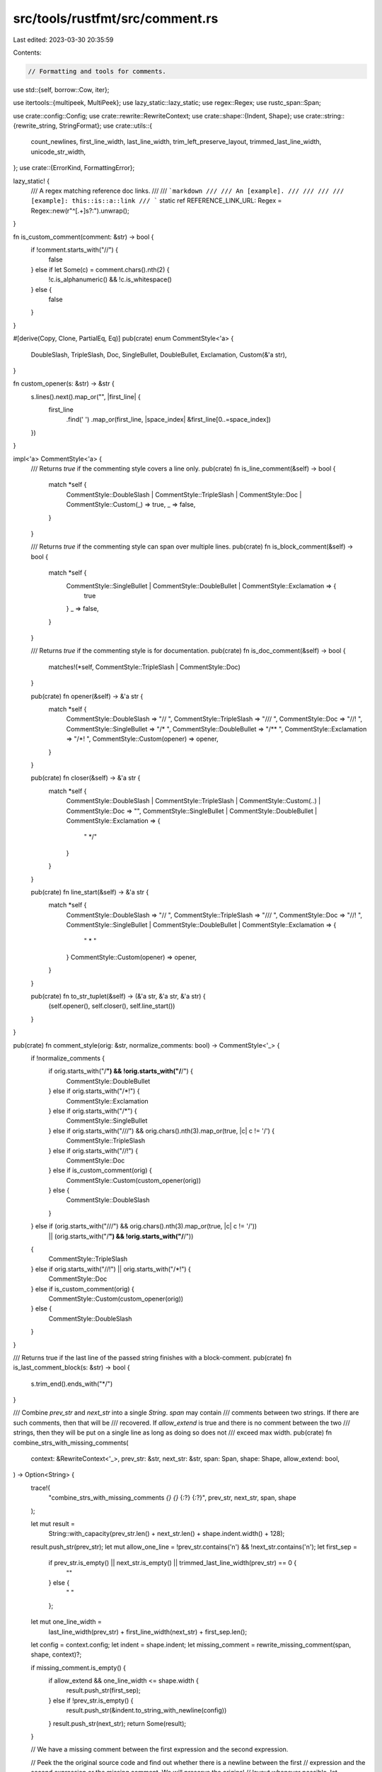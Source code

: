 src/tools/rustfmt/src/comment.rs
================================

Last edited: 2023-03-30 20:35:59

Contents:

.. code-block:: rs

    // Formatting and tools for comments.

use std::{self, borrow::Cow, iter};

use itertools::{multipeek, MultiPeek};
use lazy_static::lazy_static;
use regex::Regex;
use rustc_span::Span;

use crate::config::Config;
use crate::rewrite::RewriteContext;
use crate::shape::{Indent, Shape};
use crate::string::{rewrite_string, StringFormat};
use crate::utils::{
    count_newlines, first_line_width, last_line_width, trim_left_preserve_layout,
    trimmed_last_line_width, unicode_str_width,
};
use crate::{ErrorKind, FormattingError};

lazy_static! {
    /// A regex matching reference doc links.
    ///
    /// ```markdown
    /// /// An [example].
    /// ///
    /// /// [example]: this::is::a::link
    /// ```
    static ref REFERENCE_LINK_URL: Regex = Regex::new(r"^\[.+\]\s?:").unwrap();
}

fn is_custom_comment(comment: &str) -> bool {
    if !comment.starts_with("//") {
        false
    } else if let Some(c) = comment.chars().nth(2) {
        !c.is_alphanumeric() && !c.is_whitespace()
    } else {
        false
    }
}

#[derive(Copy, Clone, PartialEq, Eq)]
pub(crate) enum CommentStyle<'a> {
    DoubleSlash,
    TripleSlash,
    Doc,
    SingleBullet,
    DoubleBullet,
    Exclamation,
    Custom(&'a str),
}

fn custom_opener(s: &str) -> &str {
    s.lines().next().map_or("", |first_line| {
        first_line
            .find(' ')
            .map_or(first_line, |space_index| &first_line[0..=space_index])
    })
}

impl<'a> CommentStyle<'a> {
    /// Returns `true` if the commenting style covers a line only.
    pub(crate) fn is_line_comment(&self) -> bool {
        match *self {
            CommentStyle::DoubleSlash
            | CommentStyle::TripleSlash
            | CommentStyle::Doc
            | CommentStyle::Custom(_) => true,
            _ => false,
        }
    }

    /// Returns `true` if the commenting style can span over multiple lines.
    pub(crate) fn is_block_comment(&self) -> bool {
        match *self {
            CommentStyle::SingleBullet | CommentStyle::DoubleBullet | CommentStyle::Exclamation => {
                true
            }
            _ => false,
        }
    }

    /// Returns `true` if the commenting style is for documentation.
    pub(crate) fn is_doc_comment(&self) -> bool {
        matches!(*self, CommentStyle::TripleSlash | CommentStyle::Doc)
    }

    pub(crate) fn opener(&self) -> &'a str {
        match *self {
            CommentStyle::DoubleSlash => "// ",
            CommentStyle::TripleSlash => "/// ",
            CommentStyle::Doc => "//! ",
            CommentStyle::SingleBullet => "/* ",
            CommentStyle::DoubleBullet => "/** ",
            CommentStyle::Exclamation => "/*! ",
            CommentStyle::Custom(opener) => opener,
        }
    }

    pub(crate) fn closer(&self) -> &'a str {
        match *self {
            CommentStyle::DoubleSlash
            | CommentStyle::TripleSlash
            | CommentStyle::Custom(..)
            | CommentStyle::Doc => "",
            CommentStyle::SingleBullet | CommentStyle::DoubleBullet | CommentStyle::Exclamation => {
                " */"
            }
        }
    }

    pub(crate) fn line_start(&self) -> &'a str {
        match *self {
            CommentStyle::DoubleSlash => "// ",
            CommentStyle::TripleSlash => "/// ",
            CommentStyle::Doc => "//! ",
            CommentStyle::SingleBullet | CommentStyle::DoubleBullet | CommentStyle::Exclamation => {
                " * "
            }
            CommentStyle::Custom(opener) => opener,
        }
    }

    pub(crate) fn to_str_tuplet(&self) -> (&'a str, &'a str, &'a str) {
        (self.opener(), self.closer(), self.line_start())
    }
}

pub(crate) fn comment_style(orig: &str, normalize_comments: bool) -> CommentStyle<'_> {
    if !normalize_comments {
        if orig.starts_with("/**") && !orig.starts_with("/**/") {
            CommentStyle::DoubleBullet
        } else if orig.starts_with("/*!") {
            CommentStyle::Exclamation
        } else if orig.starts_with("/*") {
            CommentStyle::SingleBullet
        } else if orig.starts_with("///") && orig.chars().nth(3).map_or(true, |c| c != '/') {
            CommentStyle::TripleSlash
        } else if orig.starts_with("//!") {
            CommentStyle::Doc
        } else if is_custom_comment(orig) {
            CommentStyle::Custom(custom_opener(orig))
        } else {
            CommentStyle::DoubleSlash
        }
    } else if (orig.starts_with("///") && orig.chars().nth(3).map_or(true, |c| c != '/'))
        || (orig.starts_with("/**") && !orig.starts_with("/**/"))
    {
        CommentStyle::TripleSlash
    } else if orig.starts_with("//!") || orig.starts_with("/*!") {
        CommentStyle::Doc
    } else if is_custom_comment(orig) {
        CommentStyle::Custom(custom_opener(orig))
    } else {
        CommentStyle::DoubleSlash
    }
}

/// Returns true if the last line of the passed string finishes with a block-comment.
pub(crate) fn is_last_comment_block(s: &str) -> bool {
    s.trim_end().ends_with("*/")
}

/// Combine `prev_str` and `next_str` into a single `String`. `span` may contain
/// comments between two strings. If there are such comments, then that will be
/// recovered. If `allow_extend` is true and there is no comment between the two
/// strings, then they will be put on a single line as long as doing so does not
/// exceed max width.
pub(crate) fn combine_strs_with_missing_comments(
    context: &RewriteContext<'_>,
    prev_str: &str,
    next_str: &str,
    span: Span,
    shape: Shape,
    allow_extend: bool,
) -> Option<String> {
    trace!(
        "combine_strs_with_missing_comments `{}` `{}` {:?} {:?}",
        prev_str,
        next_str,
        span,
        shape
    );

    let mut result =
        String::with_capacity(prev_str.len() + next_str.len() + shape.indent.width() + 128);
    result.push_str(prev_str);
    let mut allow_one_line = !prev_str.contains('\n') && !next_str.contains('\n');
    let first_sep =
        if prev_str.is_empty() || next_str.is_empty() || trimmed_last_line_width(prev_str) == 0 {
            ""
        } else {
            " "
        };
    let mut one_line_width =
        last_line_width(prev_str) + first_line_width(next_str) + first_sep.len();

    let config = context.config;
    let indent = shape.indent;
    let missing_comment = rewrite_missing_comment(span, shape, context)?;

    if missing_comment.is_empty() {
        if allow_extend && one_line_width <= shape.width {
            result.push_str(first_sep);
        } else if !prev_str.is_empty() {
            result.push_str(&indent.to_string_with_newline(config))
        }
        result.push_str(next_str);
        return Some(result);
    }

    // We have a missing comment between the first expression and the second expression.

    // Peek the the original source code and find out whether there is a newline between the first
    // expression and the second expression or the missing comment. We will preserve the original
    // layout whenever possible.
    let original_snippet = context.snippet(span);
    let prefer_same_line = if let Some(pos) = original_snippet.find('/') {
        !original_snippet[..pos].contains('\n')
    } else {
        !original_snippet.contains('\n')
    };

    one_line_width -= first_sep.len();
    let first_sep = if prev_str.is_empty() || missing_comment.is_empty() {
        Cow::from("")
    } else {
        let one_line_width = last_line_width(prev_str) + first_line_width(&missing_comment) + 1;
        if prefer_same_line && one_line_width <= shape.width {
            Cow::from(" ")
        } else {
            indent.to_string_with_newline(config)
        }
    };
    result.push_str(&first_sep);
    result.push_str(&missing_comment);

    let second_sep = if missing_comment.is_empty() || next_str.is_empty() {
        Cow::from("")
    } else if missing_comment.starts_with("//") {
        indent.to_string_with_newline(config)
    } else {
        one_line_width += missing_comment.len() + first_sep.len() + 1;
        allow_one_line &= !missing_comment.starts_with("//") && !missing_comment.contains('\n');
        if prefer_same_line && allow_one_line && one_line_width <= shape.width {
            Cow::from(" ")
        } else {
            indent.to_string_with_newline(config)
        }
    };
    result.push_str(&second_sep);
    result.push_str(next_str);

    Some(result)
}

pub(crate) fn rewrite_doc_comment(orig: &str, shape: Shape, config: &Config) -> Option<String> {
    identify_comment(orig, false, shape, config, true)
}

pub(crate) fn rewrite_comment(
    orig: &str,
    block_style: bool,
    shape: Shape,
    config: &Config,
) -> Option<String> {
    identify_comment(orig, block_style, shape, config, false)
}

fn identify_comment(
    orig: &str,
    block_style: bool,
    shape: Shape,
    config: &Config,
    is_doc_comment: bool,
) -> Option<String> {
    let style = comment_style(orig, false);

    // Computes the byte length of line taking into account a newline if the line is part of a
    // paragraph.
    fn compute_len(orig: &str, line: &str) -> usize {
        if orig.len() > line.len() {
            if orig.as_bytes()[line.len()] == b'\r' {
                line.len() + 2
            } else {
                line.len() + 1
            }
        } else {
            line.len()
        }
    }

    // Get the first group of line comments having the same commenting style.
    //
    // Returns a tuple with:
    // - a boolean indicating if there is a blank line
    // - a number indicating the size of the first group of comments
    fn consume_same_line_comments(
        style: CommentStyle<'_>,
        orig: &str,
        line_start: &str,
    ) -> (bool, usize) {
        let mut first_group_ending = 0;
        let mut hbl = false;

        for line in orig.lines() {
            let trimmed_line = line.trim_start();
            if trimmed_line.is_empty() {
                hbl = true;
                break;
            } else if trimmed_line.starts_with(line_start)
                || comment_style(trimmed_line, false) == style
            {
                first_group_ending += compute_len(&orig[first_group_ending..], line);
            } else {
                break;
            }
        }
        (hbl, first_group_ending)
    }

    let (has_bare_lines, first_group_ending) = match style {
        CommentStyle::DoubleSlash | CommentStyle::TripleSlash | CommentStyle::Doc => {
            let line_start = style.line_start().trim_start();
            consume_same_line_comments(style, orig, line_start)
        }
        CommentStyle::Custom(opener) => {
            let trimmed_opener = opener.trim_end();
            consume_same_line_comments(style, orig, trimmed_opener)
        }
        // for a block comment, search for the closing symbol
        CommentStyle::DoubleBullet | CommentStyle::SingleBullet | CommentStyle::Exclamation => {
            let closer = style.closer().trim_start();
            let mut count = orig.matches(closer).count();
            let mut closing_symbol_offset = 0;
            let mut hbl = false;
            let mut first = true;
            for line in orig.lines() {
                closing_symbol_offset += compute_len(&orig[closing_symbol_offset..], line);
                let mut trimmed_line = line.trim_start();
                if !trimmed_line.starts_with('*')
                    && !trimmed_line.starts_with("//")
                    && !trimmed_line.starts_with("/*")
                {
                    hbl = true;
                }

                // Remove opener from consideration when searching for closer
                if first {
                    let opener = style.opener().trim_end();
                    trimmed_line = &trimmed_line[opener.len()..];
                    first = false;
                }
                if trimmed_line.ends_with(closer) {
                    count -= 1;
                    if count == 0 {
                        break;
                    }
                }
            }
            (hbl, closing_symbol_offset)
        }
    };

    let (first_group, rest) = orig.split_at(first_group_ending);
    let rewritten_first_group =
        if !config.normalize_comments() && has_bare_lines && style.is_block_comment() {
            trim_left_preserve_layout(first_group, shape.indent, config)?
        } else if !config.normalize_comments()
            && !config.wrap_comments()
            && !config.format_code_in_doc_comments()
        {
            light_rewrite_comment(first_group, shape.indent, config, is_doc_comment)
        } else {
            rewrite_comment_inner(
                first_group,
                block_style,
                style,
                shape,
                config,
                is_doc_comment || style.is_doc_comment(),
            )?
        };
    if rest.is_empty() {
        Some(rewritten_first_group)
    } else {
        identify_comment(
            rest.trim_start(),
            block_style,
            shape,
            config,
            is_doc_comment,
        )
        .map(|rest_str| {
            format!(
                "{}\n{}{}{}",
                rewritten_first_group,
                // insert back the blank line
                if has_bare_lines && style.is_line_comment() {
                    "\n"
                } else {
                    ""
                },
                shape.indent.to_string(config),
                rest_str
            )
        })
    }
}

/// Enum indicating if the code block contains rust based on attributes
enum CodeBlockAttribute {
    Rust,
    NotRust,
}

impl CodeBlockAttribute {
    /// Parse comma separated attributes list. Return rust only if all
    /// attributes are valid rust attributes
    /// See <https://doc.rust-lang.org/rustdoc/print.html#attributes>
    fn new(attributes: &str) -> CodeBlockAttribute {
        for attribute in attributes.split(',') {
            match attribute.trim() {
                "" | "rust" | "should_panic" | "no_run" | "edition2015" | "edition2018"
                | "edition2021" => (),
                "ignore" | "compile_fail" | "text" => return CodeBlockAttribute::NotRust,
                _ => return CodeBlockAttribute::NotRust,
            }
        }
        CodeBlockAttribute::Rust
    }
}

/// Block that is formatted as an item.
///
/// An item starts with either a star `*` a dash `-` or a greater-than `>`.
/// Different level of indentation are handled by shrinking the shape accordingly.
struct ItemizedBlock {
    /// the lines that are identified as part of an itemized block
    lines: Vec<String>,
    /// the number of characters (typically whitespaces) up to the item sigil
    indent: usize,
    /// the string that marks the start of an item
    opener: String,
    /// sequence of characters (typically whitespaces) to prefix new lines that are part of the item
    line_start: String,
}

impl ItemizedBlock {
    /// Returns `true` if the line is formatted as an item
    fn is_itemized_line(line: &str) -> bool {
        let trimmed = line.trim_start();
        trimmed.starts_with("* ") || trimmed.starts_with("- ") || trimmed.starts_with("> ")
    }

    /// Creates a new ItemizedBlock described with the given line.
    /// The `is_itemized_line` needs to be called first.
    fn new(line: &str) -> ItemizedBlock {
        let space_to_sigil = line.chars().take_while(|c| c.is_whitespace()).count();
        // +2 = '* ', which will add the appropriate amount of whitespace to keep itemized
        // content formatted correctly.
        let mut indent = space_to_sigil + 2;
        let mut line_start = " ".repeat(indent);

        // Markdown blockquote start with a "> "
        if line.trim_start().starts_with(">") {
            // remove the original +2 indent because there might be multiple nested block quotes
            // and it's easier to reason about the final indent by just taking the length
            // of th new line_start. We update the indent because it effects the max width
            // of each formatted line.
            line_start = itemized_block_quote_start(line, line_start, 2);
            indent = line_start.len();
        }
        ItemizedBlock {
            lines: vec![line[indent..].to_string()],
            indent,
            opener: line[..indent].to_string(),
            line_start,
        }
    }

    /// Returns a `StringFormat` used for formatting the content of an item.
    fn create_string_format<'a>(&'a self, fmt: &'a StringFormat<'_>) -> StringFormat<'a> {
        StringFormat {
            opener: "",
            closer: "",
            line_start: "",
            line_end: "",
            shape: Shape::legacy(fmt.shape.width.saturating_sub(self.indent), Indent::empty()),
            trim_end: true,
            config: fmt.config,
        }
    }

    /// Returns `true` if the line is part of the current itemized block.
    /// If it is, then it is added to the internal lines list.
    fn add_line(&mut self, line: &str) -> bool {
        if !ItemizedBlock::is_itemized_line(line)
            && self.indent <= line.chars().take_while(|c| c.is_whitespace()).count()
        {
            self.lines.push(line.to_string());
            return true;
        }
        false
    }

    /// Returns the block as a string, with each line trimmed at the start.
    fn trimmed_block_as_string(&self) -> String {
        self.lines
            .iter()
            .map(|line| format!("{} ", line.trim_start()))
            .collect::<String>()
    }

    /// Returns the block as a string under its original form.
    fn original_block_as_string(&self) -> String {
        self.lines.join("\n")
    }
}

/// Determine the line_start when formatting markdown block quotes.
/// The original line_start likely contains indentation (whitespaces), which we'd like to
/// replace with '> ' characters.
fn itemized_block_quote_start(line: &str, mut line_start: String, remove_indent: usize) -> String {
    let quote_level = line
        .chars()
        .take_while(|c| !c.is_alphanumeric())
        .fold(0, |acc, c| if c == '>' { acc + 1 } else { acc });

    for _ in 0..remove_indent {
        line_start.pop();
    }

    for _ in 0..quote_level {
        line_start.push_str("> ")
    }
    line_start
}

struct CommentRewrite<'a> {
    result: String,
    code_block_buffer: String,
    is_prev_line_multi_line: bool,
    code_block_attr: Option<CodeBlockAttribute>,
    item_block: Option<ItemizedBlock>,
    comment_line_separator: String,
    indent_str: String,
    max_width: usize,
    fmt_indent: Indent,
    fmt: StringFormat<'a>,

    opener: String,
    closer: String,
    line_start: String,
    style: CommentStyle<'a>,
}

impl<'a> CommentRewrite<'a> {
    fn new(
        orig: &'a str,
        block_style: bool,
        shape: Shape,
        config: &'a Config,
    ) -> CommentRewrite<'a> {
        let ((opener, closer, line_start), style) = if block_style {
            (
                CommentStyle::SingleBullet.to_str_tuplet(),
                CommentStyle::SingleBullet,
            )
        } else {
            let style = comment_style(orig, config.normalize_comments());
            (style.to_str_tuplet(), style)
        };

        let max_width = shape
            .width
            .checked_sub(closer.len() + opener.len())
            .unwrap_or(1);
        let indent_str = shape.indent.to_string_with_newline(config).to_string();

        let mut cr = CommentRewrite {
            result: String::with_capacity(orig.len() * 2),
            code_block_buffer: String::with_capacity(128),
            is_prev_line_multi_line: false,
            code_block_attr: None,
            item_block: None,
            comment_line_separator: format!("{}{}", indent_str, line_start),
            max_width,
            indent_str,
            fmt_indent: shape.indent,

            fmt: StringFormat {
                opener: "",
                closer: "",
                line_start,
                line_end: "",
                shape: Shape::legacy(max_width, shape.indent),
                trim_end: true,
                config,
            },

            opener: opener.to_owned(),
            closer: closer.to_owned(),
            line_start: line_start.to_owned(),
            style,
        };
        cr.result.push_str(opener);
        cr
    }

    fn join_block(s: &str, sep: &str) -> String {
        let mut result = String::with_capacity(s.len() + 128);
        let mut iter = s.lines().peekable();
        while let Some(line) = iter.next() {
            result.push_str(line);
            result.push_str(match iter.peek() {
                Some(next_line) if next_line.is_empty() => sep.trim_end(),
                Some(..) => sep,
                None => "",
            });
        }
        result
    }

    /// Check if any characters were written to the result buffer after the start of the comment.
    /// when calling [`CommentRewrite::new()`] the result buffer is initiazlied with the opening
    /// characters for the comment.
    fn buffer_contains_comment(&self) -> bool {
        // if self.result.len() < self.opener.len() then an empty comment is in the buffer
        // if self.result.len() > self.opener.len() then a non empty comment is in the buffer
        self.result.len() != self.opener.len()
    }

    fn finish(mut self) -> String {
        if !self.code_block_buffer.is_empty() {
            // There is a code block that is not properly enclosed by backticks.
            // We will leave them untouched.
            self.result.push_str(&self.comment_line_separator);
            self.result.push_str(&Self::join_block(
                &trim_custom_comment_prefix(&self.code_block_buffer),
                &self.comment_line_separator,
            ));
        }

        if let Some(ref ib) = self.item_block {
            // the last few lines are part of an itemized block
            self.fmt.shape = Shape::legacy(self.max_width, self.fmt_indent);
            let item_fmt = ib.create_string_format(&self.fmt);

            // only push a comment_line_separator for ItemizedBlocks if the comment is not empty
            if self.buffer_contains_comment() {
                self.result.push_str(&self.comment_line_separator);
            }

            self.result.push_str(&ib.opener);
            match rewrite_string(
                &ib.trimmed_block_as_string(),
                &item_fmt,
                self.max_width.saturating_sub(ib.indent),
            ) {
                Some(s) => self.result.push_str(&Self::join_block(
                    &s,
                    &format!("{}{}", self.comment_line_separator, ib.line_start),
                )),
                None => self.result.push_str(&Self::join_block(
                    &ib.original_block_as_string(),
                    &self.comment_line_separator,
                )),
            };
        }

        self.result.push_str(&self.closer);
        if self.result.ends_with(&self.opener) && self.opener.ends_with(' ') {
            // Trailing space.
            self.result.pop();
        }

        self.result
    }

    fn handle_line(
        &mut self,
        orig: &'a str,
        i: usize,
        line: &'a str,
        has_leading_whitespace: bool,
        is_doc_comment: bool,
    ) -> bool {
        let num_newlines = count_newlines(orig);
        let is_last = i == num_newlines;
        let needs_new_comment_line = if self.style.is_block_comment() {
            num_newlines > 0 || self.buffer_contains_comment()
        } else {
            self.buffer_contains_comment()
        };

        if let Some(ref mut ib) = self.item_block {
            if ib.add_line(line) {
                return false;
            }
            self.is_prev_line_multi_line = false;
            self.fmt.shape = Shape::legacy(self.max_width, self.fmt_indent);
            let item_fmt = ib.create_string_format(&self.fmt);

            // only push a comment_line_separator if we need to start a new comment line
            if needs_new_comment_line {
                self.result.push_str(&self.comment_line_separator);
            }

            self.result.push_str(&ib.opener);
            match rewrite_string(
                &ib.trimmed_block_as_string(),
                &item_fmt,
                self.max_width.saturating_sub(ib.indent),
            ) {
                Some(s) => self.result.push_str(&Self::join_block(
                    &s,
                    &format!("{}{}", self.comment_line_separator, ib.line_start),
                )),
                None => self.result.push_str(&Self::join_block(
                    &ib.original_block_as_string(),
                    &self.comment_line_separator,
                )),
            };
        } else if self.code_block_attr.is_some() {
            if line.starts_with("```") {
                let code_block = match self.code_block_attr.as_ref().unwrap() {
                    CodeBlockAttribute::Rust
                        if self.fmt.config.format_code_in_doc_comments()
                            && !self.code_block_buffer.is_empty() =>
                    {
                        let mut config = self.fmt.config.clone();
                        config.set().wrap_comments(false);
                        let comment_max_width = config
                            .doc_comment_code_block_width()
                            .min(config.max_width());
                        config.set().max_width(comment_max_width);
                        if let Some(s) =
                            crate::format_code_block(&self.code_block_buffer, &config, false)
                        {
                            trim_custom_comment_prefix(&s.snippet)
                        } else {
                            trim_custom_comment_prefix(&self.code_block_buffer)
                        }
                    }
                    _ => trim_custom_comment_prefix(&self.code_block_buffer),
                };
                if !code_block.is_empty() {
                    self.result.push_str(&self.comment_line_separator);
                    self.result
                        .push_str(&Self::join_block(&code_block, &self.comment_line_separator));
                }
                self.code_block_buffer.clear();
                self.result.push_str(&self.comment_line_separator);
                self.result.push_str(line);
                self.code_block_attr = None;
            } else {
                self.code_block_buffer
                    .push_str(&hide_sharp_behind_comment(line));
                self.code_block_buffer.push('\n');
            }
            return false;
        }

        self.code_block_attr = None;
        self.item_block = None;
        if let Some(stripped) = line.strip_prefix("```") {
            self.code_block_attr = Some(CodeBlockAttribute::new(stripped))
        } else if self.fmt.config.wrap_comments() && ItemizedBlock::is_itemized_line(line) {
            let ib = ItemizedBlock::new(line);
            self.item_block = Some(ib);
            return false;
        }

        if self.result == self.opener {
            let force_leading_whitespace = &self.opener == "/* " && count_newlines(orig) == 0;
            if !has_leading_whitespace && !force_leading_whitespace && self.result.ends_with(' ') {
                self.result.pop();
            }
            if line.is_empty() {
                return false;
            }
        } else if self.is_prev_line_multi_line && !line.is_empty() {
            self.result.push(' ')
        } else if is_last && line.is_empty() {
            // trailing blank lines are unwanted
            if !self.closer.is_empty() {
                self.result.push_str(&self.indent_str);
            }
            return true;
        } else {
            self.result.push_str(&self.comment_line_separator);
            if !has_leading_whitespace && self.result.ends_with(' ') {
                self.result.pop();
            }
        }

        let is_markdown_header_doc_comment = is_doc_comment && line.starts_with("#");

        // We only want to wrap the comment if:
        // 1) wrap_comments = true is configured
        // 2) The comment is not the start of a markdown header doc comment
        // 3) The comment width exceeds the shape's width
        // 4) No URLS were found in the comment
        let should_wrap_comment = self.fmt.config.wrap_comments()
            && !is_markdown_header_doc_comment
            && unicode_str_width(line) > self.fmt.shape.width
            && !has_url(line);

        if should_wrap_comment {
            match rewrite_string(line, &self.fmt, self.max_width) {
                Some(ref s) => {
                    self.is_prev_line_multi_line = s.contains('\n');
                    self.result.push_str(s);
                }
                None if self.is_prev_line_multi_line => {
                    // We failed to put the current `line` next to the previous `line`.
                    // Remove the trailing space, then start rewrite on the next line.
                    self.result.pop();
                    self.result.push_str(&self.comment_line_separator);
                    self.fmt.shape = Shape::legacy(self.max_width, self.fmt_indent);
                    match rewrite_string(line, &self.fmt, self.max_width) {
                        Some(ref s) => {
                            self.is_prev_line_multi_line = s.contains('\n');
                            self.result.push_str(s);
                        }
                        None => {
                            self.is_prev_line_multi_line = false;
                            self.result.push_str(line);
                        }
                    }
                }
                None => {
                    self.is_prev_line_multi_line = false;
                    self.result.push_str(line);
                }
            }

            self.fmt.shape = if self.is_prev_line_multi_line {
                // 1 = " "
                let offset = 1 + last_line_width(&self.result) - self.line_start.len();
                Shape {
                    width: self.max_width.saturating_sub(offset),
                    indent: self.fmt_indent,
                    offset: self.fmt.shape.offset + offset,
                }
            } else {
                Shape::legacy(self.max_width, self.fmt_indent)
            };
        } else {
            if line.is_empty() && self.result.ends_with(' ') && !is_last {
                // Remove space if this is an empty comment or a doc comment.
                self.result.pop();
            }
            self.result.push_str(line);
            self.fmt.shape = Shape::legacy(self.max_width, self.fmt_indent);
            self.is_prev_line_multi_line = false;
        }

        false
    }
}

fn rewrite_comment_inner(
    orig: &str,
    block_style: bool,
    style: CommentStyle<'_>,
    shape: Shape,
    config: &Config,
    is_doc_comment: bool,
) -> Option<String> {
    let mut rewriter = CommentRewrite::new(orig, block_style, shape, config);

    let line_breaks = count_newlines(orig.trim_end());
    let lines = orig
        .lines()
        .enumerate()
        .map(|(i, mut line)| {
            line = trim_end_unless_two_whitespaces(line.trim_start(), is_doc_comment);
            // Drop old closer.
            if i == line_breaks && line.ends_with("*/") && !line.starts_with("//") {
                line = line[..(line.len() - 2)].trim_end();
            }

            line
        })
        .map(|s| left_trim_comment_line(s, &style))
        .map(|(line, has_leading_whitespace)| {
            if orig.starts_with("/*") && line_breaks == 0 {
                (
                    line.trim_start(),
                    has_leading_whitespace || config.normalize_comments(),
                )
            } else {
                (line, has_leading_whitespace || config.normalize_comments())
            }
        });

    for (i, (line, has_leading_whitespace)) in lines.enumerate() {
        if rewriter.handle_line(orig, i, line, has_leading_whitespace, is_doc_comment) {
            break;
        }
    }

    Some(rewriter.finish())
}

const RUSTFMT_CUSTOM_COMMENT_PREFIX: &str = "//#### ";

fn hide_sharp_behind_comment(s: &str) -> Cow<'_, str> {
    let s_trimmed = s.trim();
    if s_trimmed.starts_with("# ") || s_trimmed == "#" {
        Cow::from(format!("{}{}", RUSTFMT_CUSTOM_COMMENT_PREFIX, s))
    } else {
        Cow::from(s)
    }
}

fn trim_custom_comment_prefix(s: &str) -> String {
    s.lines()
        .map(|line| {
            let left_trimmed = line.trim_start();
            if left_trimmed.starts_with(RUSTFMT_CUSTOM_COMMENT_PREFIX) {
                left_trimmed.trim_start_matches(RUSTFMT_CUSTOM_COMMENT_PREFIX)
            } else {
                line
            }
        })
        .collect::<Vec<_>>()
        .join("\n")
}

/// Returns `true` if the given string MAY include URLs or alike.
fn has_url(s: &str) -> bool {
    // This function may return false positive, but should get its job done in most cases.
    s.contains("https://")
        || s.contains("http://")
        || s.contains("ftp://")
        || s.contains("file://")
        || REFERENCE_LINK_URL.is_match(s)
}

/// Given the span, rewrite the missing comment inside it if available.
/// Note that the given span must only include comments (or leading/trailing whitespaces).
pub(crate) fn rewrite_missing_comment(
    span: Span,
    shape: Shape,
    context: &RewriteContext<'_>,
) -> Option<String> {
    let missing_snippet = context.snippet(span);
    let trimmed_snippet = missing_snippet.trim();
    // check the span starts with a comment
    let pos = trimmed_snippet.find('/');
    if !trimmed_snippet.is_empty() && pos.is_some() {
        rewrite_comment(trimmed_snippet, false, shape, context.config)
    } else {
        Some(String::new())
    }
}

/// Recover the missing comments in the specified span, if available.
/// The layout of the comments will be preserved as long as it does not break the code
/// and its total width does not exceed the max width.
pub(crate) fn recover_missing_comment_in_span(
    span: Span,
    shape: Shape,
    context: &RewriteContext<'_>,
    used_width: usize,
) -> Option<String> {
    let missing_comment = rewrite_missing_comment(span, shape, context)?;
    if missing_comment.is_empty() {
        Some(String::new())
    } else {
        let missing_snippet = context.snippet(span);
        let pos = missing_snippet.find('/')?;
        // 1 = ` `
        let total_width = missing_comment.len() + used_width + 1;
        let force_new_line_before_comment =
            missing_snippet[..pos].contains('\n') || total_width > context.config.max_width();
        let sep = if force_new_line_before_comment {
            shape.indent.to_string_with_newline(context.config)
        } else {
            Cow::from(" ")
        };
        Some(format!("{}{}", sep, missing_comment))
    }
}

/// Trim trailing whitespaces unless they consist of two or more whitespaces.
fn trim_end_unless_two_whitespaces(s: &str, is_doc_comment: bool) -> &str {
    if is_doc_comment && s.ends_with("  ") {
        s
    } else {
        s.trim_end()
    }
}

/// Trims whitespace and aligns to indent, but otherwise does not change comments.
fn light_rewrite_comment(
    orig: &str,
    offset: Indent,
    config: &Config,
    is_doc_comment: bool,
) -> String {
    let lines: Vec<&str> = orig
        .lines()
        .map(|l| {
            // This is basically just l.trim(), but in the case that a line starts
            // with `*` we want to leave one space before it, so it aligns with the
            // `*` in `/*`.
            let first_non_whitespace = l.find(|c| !char::is_whitespace(c));
            let left_trimmed = if let Some(fnw) = first_non_whitespace {
                if l.as_bytes()[fnw] == b'*' && fnw > 0 {
                    &l[fnw - 1..]
                } else {
                    &l[fnw..]
                }
            } else {
                ""
            };
            // Preserve markdown's double-space line break syntax in doc comment.
            trim_end_unless_two_whitespaces(left_trimmed, is_doc_comment)
        })
        .collect();
    lines.join(&format!("\n{}", offset.to_string(config)))
}

/// Trims comment characters and possibly a single space from the left of a string.
/// Does not trim all whitespace. If a single space is trimmed from the left of the string,
/// this function returns true.
fn left_trim_comment_line<'a>(line: &'a str, style: &CommentStyle<'_>) -> (&'a str, bool) {
    if line.starts_with("//! ")
        || line.starts_with("/// ")
        || line.starts_with("/*! ")
        || line.starts_with("/** ")
    {
        (&line[4..], true)
    } else if let CommentStyle::Custom(opener) = *style {
        if let Some(stripped) = line.strip_prefix(opener) {
            (stripped, true)
        } else {
            (&line[opener.trim_end().len()..], false)
        }
    } else if line.starts_with("/* ")
        || line.starts_with("// ")
        || line.starts_with("//!")
        || line.starts_with("///")
        || line.starts_with("** ")
        || line.starts_with("/*!")
        || (line.starts_with("/**") && !line.starts_with("/**/"))
    {
        (&line[3..], line.chars().nth(2).unwrap() == ' ')
    } else if line.starts_with("/*")
        || line.starts_with("* ")
        || line.starts_with("//")
        || line.starts_with("**")
    {
        (&line[2..], line.chars().nth(1).unwrap() == ' ')
    } else if let Some(stripped) = line.strip_prefix('*') {
        (stripped, false)
    } else {
        (line, line.starts_with(' '))
    }
}

pub(crate) trait FindUncommented {
    fn find_uncommented(&self, pat: &str) -> Option<usize>;
    fn find_last_uncommented(&self, pat: &str) -> Option<usize>;
}

impl FindUncommented for str {
    fn find_uncommented(&self, pat: &str) -> Option<usize> {
        let mut needle_iter = pat.chars();
        for (kind, (i, b)) in CharClasses::new(self.char_indices()) {
            match needle_iter.next() {
                None => {
                    return Some(i - pat.len());
                }
                Some(c) => match kind {
                    FullCodeCharKind::Normal | FullCodeCharKind::InString if b == c => {}
                    _ => {
                        needle_iter = pat.chars();
                    }
                },
            }
        }

        // Handle case where the pattern is a suffix of the search string
        match needle_iter.next() {
            Some(_) => None,
            None => Some(self.len() - pat.len()),
        }
    }

    fn find_last_uncommented(&self, pat: &str) -> Option<usize> {
        if let Some(left) = self.find_uncommented(pat) {
            let mut result = left;
            // add 1 to use find_last_uncommented for &str after pat
            while let Some(next) = self[(result + 1)..].find_last_uncommented(pat) {
                result += next + 1;
            }
            Some(result)
        } else {
            None
        }
    }
}

// Returns the first byte position after the first comment. The given string
// is expected to be prefixed by a comment, including delimiters.
// Good: `/* /* inner */ outer */ code();`
// Bad:  `code(); // hello\n world!`
pub(crate) fn find_comment_end(s: &str) -> Option<usize> {
    let mut iter = CharClasses::new(s.char_indices());
    for (kind, (i, _c)) in &mut iter {
        if kind == FullCodeCharKind::Normal || kind == FullCodeCharKind::InString {
            return Some(i);
        }
    }

    // Handle case where the comment ends at the end of `s`.
    if iter.status == CharClassesStatus::Normal {
        Some(s.len())
    } else {
        None
    }
}

/// Returns `true` if text contains any comment.
pub(crate) fn contains_comment(text: &str) -> bool {
    CharClasses::new(text.chars()).any(|(kind, _)| kind.is_comment())
}

pub(crate) struct CharClasses<T>
where
    T: Iterator,
    T::Item: RichChar,
{
    base: MultiPeek<T>,
    status: CharClassesStatus,
}

pub(crate) trait RichChar {
    fn get_char(&self) -> char;
}

impl RichChar for char {
    fn get_char(&self) -> char {
        *self
    }
}

impl RichChar for (usize, char) {
    fn get_char(&self) -> char {
        self.1
    }
}

#[derive(PartialEq, Eq, Debug, Clone, Copy)]
enum CharClassesStatus {
    Normal,
    /// Character is within a string
    LitString,
    LitStringEscape,
    /// Character is within a raw string
    LitRawString(u32),
    RawStringPrefix(u32),
    RawStringSuffix(u32),
    LitChar,
    LitCharEscape,
    /// Character inside a block comment, with the integer indicating the nesting deepness of the
    /// comment
    BlockComment(u32),
    /// Character inside a block-commented string, with the integer indicating the nesting deepness
    /// of the comment
    StringInBlockComment(u32),
    /// Status when the '/' has been consumed, but not yet the '*', deepness is
    /// the new deepness (after the comment opening).
    BlockCommentOpening(u32),
    /// Status when the '*' has been consumed, but not yet the '/', deepness is
    /// the new deepness (after the comment closing).
    BlockCommentClosing(u32),
    /// Character is within a line comment
    LineComment,
}

/// Distinguish between functional part of code and comments
#[derive(PartialEq, Eq, Debug, Clone, Copy)]
pub(crate) enum CodeCharKind {
    Normal,
    Comment,
}

/// Distinguish between functional part of code and comments,
/// describing opening and closing of comments for ease when chunking
/// code from tagged characters
#[derive(PartialEq, Eq, Debug, Clone, Copy)]
pub(crate) enum FullCodeCharKind {
    Normal,
    /// The first character of a comment, there is only one for a comment (always '/')
    StartComment,
    /// Any character inside a comment including the second character of comment
    /// marks ("//", "/*")
    InComment,
    /// Last character of a comment, '\n' for a line comment, '/' for a block comment.
    EndComment,
    /// Start of a mutlitine string inside a comment
    StartStringCommented,
    /// End of a mutlitine string inside a comment
    EndStringCommented,
    /// Inside a commented string
    InStringCommented,
    /// Start of a mutlitine string
    StartString,
    /// End of a mutlitine string
    EndString,
    /// Inside a string.
    InString,
}

impl FullCodeCharKind {
    pub(crate) fn is_comment(self) -> bool {
        match self {
            FullCodeCharKind::StartComment
            | FullCodeCharKind::InComment
            | FullCodeCharKind::EndComment
            | FullCodeCharKind::StartStringCommented
            | FullCodeCharKind::InStringCommented
            | FullCodeCharKind::EndStringCommented => true,
            _ => false,
        }
    }

    /// Returns true if the character is inside a comment
    pub(crate) fn inside_comment(self) -> bool {
        match self {
            FullCodeCharKind::InComment
            | FullCodeCharKind::StartStringCommented
            | FullCodeCharKind::InStringCommented
            | FullCodeCharKind::EndStringCommented => true,
            _ => false,
        }
    }

    pub(crate) fn is_string(self) -> bool {
        self == FullCodeCharKind::InString || self == FullCodeCharKind::StartString
    }

    /// Returns true if the character is within a commented string
    pub(crate) fn is_commented_string(self) -> bool {
        self == FullCodeCharKind::InStringCommented
            || self == FullCodeCharKind::StartStringCommented
    }

    fn to_codecharkind(self) -> CodeCharKind {
        if self.is_comment() {
            CodeCharKind::Comment
        } else {
            CodeCharKind::Normal
        }
    }
}

impl<T> CharClasses<T>
where
    T: Iterator,
    T::Item: RichChar,
{
    pub(crate) fn new(base: T) -> CharClasses<T> {
        CharClasses {
            base: multipeek(base),
            status: CharClassesStatus::Normal,
        }
    }
}

fn is_raw_string_suffix<T>(iter: &mut MultiPeek<T>, count: u32) -> bool
where
    T: Iterator,
    T::Item: RichChar,
{
    for _ in 0..count {
        match iter.peek() {
            Some(c) if c.get_char() == '#' => continue,
            _ => return false,
        }
    }
    true
}

impl<T> Iterator for CharClasses<T>
where
    T: Iterator,
    T::Item: RichChar,
{
    type Item = (FullCodeCharKind, T::Item);

    fn next(&mut self) -> Option<(FullCodeCharKind, T::Item)> {
        let item = self.base.next()?;
        let chr = item.get_char();
        let mut char_kind = FullCodeCharKind::Normal;
        self.status = match self.status {
            CharClassesStatus::LitRawString(sharps) => {
                char_kind = FullCodeCharKind::InString;
                match chr {
                    '"' => {
                        if sharps == 0 {
                            char_kind = FullCodeCharKind::Normal;
                            CharClassesStatus::Normal
                        } else if is_raw_string_suffix(&mut self.base, sharps) {
                            CharClassesStatus::RawStringSuffix(sharps)
                        } else {
                            CharClassesStatus::LitRawString(sharps)
                        }
                    }
                    _ => CharClassesStatus::LitRawString(sharps),
                }
            }
            CharClassesStatus::RawStringPrefix(sharps) => {
                char_kind = FullCodeCharKind::InString;
                match chr {
                    '#' => CharClassesStatus::RawStringPrefix(sharps + 1),
                    '"' => CharClassesStatus::LitRawString(sharps),
                    _ => CharClassesStatus::Normal, // Unreachable.
                }
            }
            CharClassesStatus::RawStringSuffix(sharps) => {
                match chr {
                    '#' => {
                        if sharps == 1 {
                            CharClassesStatus::Normal
                        } else {
                            char_kind = FullCodeCharKind::InString;
                            CharClassesStatus::RawStringSuffix(sharps - 1)
                        }
                    }
                    _ => CharClassesStatus::Normal, // Unreachable
                }
            }
            CharClassesStatus::LitString => {
                char_kind = FullCodeCharKind::InString;
                match chr {
                    '"' => CharClassesStatus::Normal,
                    '\\' => CharClassesStatus::LitStringEscape,
                    _ => CharClassesStatus::LitString,
                }
            }
            CharClassesStatus::LitStringEscape => {
                char_kind = FullCodeCharKind::InString;
                CharClassesStatus::LitString
            }
            CharClassesStatus::LitChar => match chr {
                '\\' => CharClassesStatus::LitCharEscape,
                '\'' => CharClassesStatus::Normal,
                _ => CharClassesStatus::LitChar,
            },
            CharClassesStatus::LitCharEscape => CharClassesStatus::LitChar,
            CharClassesStatus::Normal => match chr {
                'r' => match self.base.peek().map(RichChar::get_char) {
                    Some('#') | Some('"') => {
                        char_kind = FullCodeCharKind::InString;
                        CharClassesStatus::RawStringPrefix(0)
                    }
                    _ => CharClassesStatus::Normal,
                },
                '"' => {
                    char_kind = FullCodeCharKind::InString;
                    CharClassesStatus::LitString
                }
                '\'' => {
                    // HACK: Work around mut borrow.
                    match self.base.peek() {
                        Some(next) if next.get_char() == '\\' => {
                            self.status = CharClassesStatus::LitChar;
                            return Some((char_kind, item));
                        }
                        _ => (),
                    }

                    match self.base.peek() {
                        Some(next) if next.get_char() == '\'' => CharClassesStatus::LitChar,
                        _ => CharClassesStatus::Normal,
                    }
                }
                '/' => match self.base.peek() {
                    Some(next) if next.get_char() == '*' => {
                        self.status = CharClassesStatus::BlockCommentOpening(1);
                        return Some((FullCodeCharKind::StartComment, item));
                    }
                    Some(next) if next.get_char() == '/' => {
                        self.status = CharClassesStatus::LineComment;
                        return Some((FullCodeCharKind::StartComment, item));
                    }
                    _ => CharClassesStatus::Normal,
                },
                _ => CharClassesStatus::Normal,
            },
            CharClassesStatus::StringInBlockComment(deepness) => {
                char_kind = FullCodeCharKind::InStringCommented;
                if chr == '"' {
                    CharClassesStatus::BlockComment(deepness)
                } else if chr == '*' && self.base.peek().map(RichChar::get_char) == Some('/') {
                    char_kind = FullCodeCharKind::InComment;
                    CharClassesStatus::BlockCommentClosing(deepness - 1)
                } else {
                    CharClassesStatus::StringInBlockComment(deepness)
                }
            }
            CharClassesStatus::BlockComment(deepness) => {
                assert_ne!(deepness, 0);
                char_kind = FullCodeCharKind::InComment;
                match self.base.peek() {
                    Some(next) if next.get_char() == '/' && chr == '*' => {
                        CharClassesStatus::BlockCommentClosing(deepness - 1)
                    }
                    Some(next) if next.get_char() == '*' && chr == '/' => {
                        CharClassesStatus::BlockCommentOpening(deepness + 1)
                    }
                    _ if chr == '"' => CharClassesStatus::StringInBlockComment(deepness),
                    _ => self.status,
                }
            }
            CharClassesStatus::BlockCommentOpening(deepness) => {
                assert_eq!(chr, '*');
                self.status = CharClassesStatus::BlockComment(deepness);
                return Some((FullCodeCharKind::InComment, item));
            }
            CharClassesStatus::BlockCommentClosing(deepness) => {
                assert_eq!(chr, '/');
                if deepness == 0 {
                    self.status = CharClassesStatus::Normal;
                    return Some((FullCodeCharKind::EndComment, item));
                } else {
                    self.status = CharClassesStatus::BlockComment(deepness);
                    return Some((FullCodeCharKind::InComment, item));
                }
            }
            CharClassesStatus::LineComment => match chr {
                '\n' => {
                    self.status = CharClassesStatus::Normal;
                    return Some((FullCodeCharKind::EndComment, item));
                }
                _ => {
                    self.status = CharClassesStatus::LineComment;
                    return Some((FullCodeCharKind::InComment, item));
                }
            },
        };
        Some((char_kind, item))
    }
}

/// An iterator over the lines of a string, paired with the char kind at the
/// end of the line.
pub(crate) struct LineClasses<'a> {
    base: iter::Peekable<CharClasses<std::str::Chars<'a>>>,
    kind: FullCodeCharKind,
}

impl<'a> LineClasses<'a> {
    pub(crate) fn new(s: &'a str) -> Self {
        LineClasses {
            base: CharClasses::new(s.chars()).peekable(),
            kind: FullCodeCharKind::Normal,
        }
    }
}

impl<'a> Iterator for LineClasses<'a> {
    type Item = (FullCodeCharKind, String);

    fn next(&mut self) -> Option<Self::Item> {
        self.base.peek()?;

        let mut line = String::new();

        let start_kind = match self.base.peek() {
            Some((kind, _)) => *kind,
            None => unreachable!(),
        };

        for (kind, c) in self.base.by_ref() {
            // needed to set the kind of the ending character on the last line
            self.kind = kind;
            if c == '\n' {
                self.kind = match (start_kind, kind) {
                    (FullCodeCharKind::Normal, FullCodeCharKind::InString) => {
                        FullCodeCharKind::StartString
                    }
                    (FullCodeCharKind::InString, FullCodeCharKind::Normal) => {
                        FullCodeCharKind::EndString
                    }
                    (FullCodeCharKind::InComment, FullCodeCharKind::InStringCommented) => {
                        FullCodeCharKind::StartStringCommented
                    }
                    (FullCodeCharKind::InStringCommented, FullCodeCharKind::InComment) => {
                        FullCodeCharKind::EndStringCommented
                    }
                    _ => kind,
                };
                break;
            }
            line.push(c);
        }

        // Workaround for CRLF newline.
        if line.ends_with('\r') {
            line.pop();
        }

        Some((self.kind, line))
    }
}

/// Iterator over functional and commented parts of a string. Any part of a string is either
/// functional code, either *one* block comment, either *one* line comment. Whitespace between
/// comments is functional code. Line comments contain their ending newlines.
struct UngroupedCommentCodeSlices<'a> {
    slice: &'a str,
    iter: iter::Peekable<CharClasses<std::str::CharIndices<'a>>>,
}

impl<'a> UngroupedCommentCodeSlices<'a> {
    fn new(code: &'a str) -> UngroupedCommentCodeSlices<'a> {
        UngroupedCommentCodeSlices {
            slice: code,
            iter: CharClasses::new(code.char_indices()).peekable(),
        }
    }
}

impl<'a> Iterator for UngroupedCommentCodeSlices<'a> {
    type Item = (CodeCharKind, usize, &'a str);

    fn next(&mut self) -> Option<Self::Item> {
        let (kind, (start_idx, _)) = self.iter.next()?;
        match kind {
            FullCodeCharKind::Normal | FullCodeCharKind::InString => {
                // Consume all the Normal code
                while let Some(&(char_kind, _)) = self.iter.peek() {
                    if char_kind.is_comment() {
                        break;
                    }
                    let _ = self.iter.next();
                }
            }
            FullCodeCharKind::StartComment => {
                // Consume the whole comment
                loop {
                    match self.iter.next() {
                        Some((kind, ..)) if kind.inside_comment() => continue,
                        _ => break,
                    }
                }
            }
            _ => panic!(),
        }
        let slice = match self.iter.peek() {
            Some(&(_, (end_idx, _))) => &self.slice[start_idx..end_idx],
            None => &self.slice[start_idx..],
        };
        Some((
            if kind.is_comment() {
                CodeCharKind::Comment
            } else {
                CodeCharKind::Normal
            },
            start_idx,
            slice,
        ))
    }
}

/// Iterator over an alternating sequence of functional and commented parts of
/// a string. The first item is always a, possibly zero length, subslice of
/// functional text. Line style comments contain their ending newlines.
pub(crate) struct CommentCodeSlices<'a> {
    slice: &'a str,
    last_slice_kind: CodeCharKind,
    last_slice_end: usize,
}

impl<'a> CommentCodeSlices<'a> {
    pub(crate) fn new(slice: &'a str) -> CommentCodeSlices<'a> {
        CommentCodeSlices {
            slice,
            last_slice_kind: CodeCharKind::Comment,
            last_slice_end: 0,
        }
    }
}

impl<'a> Iterator for CommentCodeSlices<'a> {
    type Item = (CodeCharKind, usize, &'a str);

    fn next(&mut self) -> Option<Self::Item> {
        if self.last_slice_end == self.slice.len() {
            return None;
        }

        let mut sub_slice_end = self.last_slice_end;
        let mut first_whitespace = None;
        let subslice = &self.slice[self.last_slice_end..];
        let mut iter = CharClasses::new(subslice.char_indices());

        for (kind, (i, c)) in &mut iter {
            let is_comment_connector = self.last_slice_kind == CodeCharKind::Normal
                && &subslice[..2] == "//"
                && [' ', '\t'].contains(&c);

            if is_comment_connector && first_whitespace.is_none() {
                first_whitespace = Some(i);
            }

            if kind.to_codecharkind() == self.last_slice_kind && !is_comment_connector {
                let last_index = match first_whitespace {
                    Some(j) => j,
                    None => i,
                };
                sub_slice_end = self.last_slice_end + last_index;
                break;
            }

            if !is_comment_connector {
                first_whitespace = None;
            }
        }

        if let (None, true) = (iter.next(), sub_slice_end == self.last_slice_end) {
            // This was the last subslice.
            sub_slice_end = match first_whitespace {
                Some(i) => self.last_slice_end + i,
                None => self.slice.len(),
            };
        }

        let kind = match self.last_slice_kind {
            CodeCharKind::Comment => CodeCharKind::Normal,
            CodeCharKind::Normal => CodeCharKind::Comment,
        };
        let res = (
            kind,
            self.last_slice_end,
            &self.slice[self.last_slice_end..sub_slice_end],
        );
        self.last_slice_end = sub_slice_end;
        self.last_slice_kind = kind;

        Some(res)
    }
}

/// Checks is `new` didn't miss any comment from `span`, if it removed any, return previous text
/// (if it fits in the width/offset, else return `None`), else return `new`
pub(crate) fn recover_comment_removed(
    new: String,
    span: Span,
    context: &RewriteContext<'_>,
) -> Option<String> {
    let snippet = context.snippet(span);
    if snippet != new && changed_comment_content(snippet, &new) {
        // We missed some comments. Warn and keep the original text.
        if context.config.error_on_unformatted() {
            context.report.append(
                context.parse_sess.span_to_filename(span),
                vec![FormattingError::from_span(
                    span,
                    context.parse_sess,
                    ErrorKind::LostComment,
                )],
            );
        }
        Some(snippet.to_owned())
    } else {
        Some(new)
    }
}

pub(crate) fn filter_normal_code(code: &str) -> String {
    let mut buffer = String::with_capacity(code.len());
    LineClasses::new(code).for_each(|(kind, line)| match kind {
        FullCodeCharKind::Normal
        | FullCodeCharKind::StartString
        | FullCodeCharKind::InString
        | FullCodeCharKind::EndString => {
            buffer.push_str(&line);
            buffer.push('\n');
        }
        _ => (),
    });
    if !code.ends_with('\n') && buffer.ends_with('\n') {
        buffer.pop();
    }
    buffer
}

/// Returns `true` if the two strings of code have the same payload of comments.
/// The payload of comments is everything in the string except:
/// - actual code (not comments),
/// - comment start/end marks,
/// - whitespace,
/// - '*' at the beginning of lines in block comments.
fn changed_comment_content(orig: &str, new: &str) -> bool {
    // Cannot write this as a fn since we cannot return types containing closures.
    let code_comment_content = |code| {
        let slices = UngroupedCommentCodeSlices::new(code);
        slices
            .filter(|&(ref kind, _, _)| *kind == CodeCharKind::Comment)
            .flat_map(|(_, _, s)| CommentReducer::new(s))
    };
    let res = code_comment_content(orig).ne(code_comment_content(new));
    debug!(
        "comment::changed_comment_content: {}\norig: '{}'\nnew: '{}'\nraw_old: {}\nraw_new: {}",
        res,
        orig,
        new,
        code_comment_content(orig).collect::<String>(),
        code_comment_content(new).collect::<String>()
    );
    res
}

/// Iterator over the 'payload' characters of a comment.
/// It skips whitespace, comment start/end marks, and '*' at the beginning of lines.
/// The comment must be one comment, ie not more than one start mark (no multiple line comments,
/// for example).
struct CommentReducer<'a> {
    is_block: bool,
    at_start_line: bool,
    iter: std::str::Chars<'a>,
}

impl<'a> CommentReducer<'a> {
    fn new(comment: &'a str) -> CommentReducer<'a> {
        let is_block = comment.starts_with("/*");
        let comment = remove_comment_header(comment);
        CommentReducer {
            is_block,
            // There are no supplementary '*' on the first line.
            at_start_line: false,
            iter: comment.chars(),
        }
    }
}

impl<'a> Iterator for CommentReducer<'a> {
    type Item = char;

    fn next(&mut self) -> Option<Self::Item> {
        loop {
            let mut c = self.iter.next()?;
            if self.is_block && self.at_start_line {
                while c.is_whitespace() {
                    c = self.iter.next()?;
                }
                // Ignore leading '*'.
                if c == '*' {
                    c = self.iter.next()?;
                }
            } else if c == '\n' {
                self.at_start_line = true;
            }
            if !c.is_whitespace() {
                return Some(c);
            }
        }
    }
}

fn remove_comment_header(comment: &str) -> &str {
    if comment.starts_with("///") || comment.starts_with("//!") {
        &comment[3..]
    } else if let Some(stripped) = comment.strip_prefix("//") {
        stripped
    } else if (comment.starts_with("/**") && !comment.starts_with("/**/"))
        || comment.starts_with("/*!")
    {
        &comment[3..comment.len() - 2]
    } else {
        assert!(
            comment.starts_with("/*"),
            "string '{}' is not a comment",
            comment
        );
        &comment[2..comment.len() - 2]
    }
}

#[cfg(test)]
mod test {
    use super::*;
    use crate::shape::{Indent, Shape};

    #[test]
    fn char_classes() {
        let mut iter = CharClasses::new("//\n\n".chars());

        assert_eq!((FullCodeCharKind::StartComment, '/'), iter.next().unwrap());
        assert_eq!((FullCodeCharKind::InComment, '/'), iter.next().unwrap());
        assert_eq!((FullCodeCharKind::EndComment, '\n'), iter.next().unwrap());
        assert_eq!((FullCodeCharKind::Normal, '\n'), iter.next().unwrap());
        assert_eq!(None, iter.next());
    }

    #[test]
    fn comment_code_slices() {
        let input = "code(); /* test */ 1 + 1";
        let mut iter = CommentCodeSlices::new(input);

        assert_eq!((CodeCharKind::Normal, 0, "code(); "), iter.next().unwrap());
        assert_eq!(
            (CodeCharKind::Comment, 8, "/* test */"),
            iter.next().unwrap()
        );
        assert_eq!((CodeCharKind::Normal, 18, " 1 + 1"), iter.next().unwrap());
        assert_eq!(None, iter.next());
    }

    #[test]
    fn comment_code_slices_two() {
        let input = "// comment\n    test();";
        let mut iter = CommentCodeSlices::new(input);

        assert_eq!((CodeCharKind::Normal, 0, ""), iter.next().unwrap());
        assert_eq!(
            (CodeCharKind::Comment, 0, "// comment\n"),
            iter.next().unwrap()
        );
        assert_eq!(
            (CodeCharKind::Normal, 11, "    test();"),
            iter.next().unwrap()
        );
        assert_eq!(None, iter.next());
    }

    #[test]
    fn comment_code_slices_three() {
        let input = "1 // comment\n    // comment2\n\n";
        let mut iter = CommentCodeSlices::new(input);

        assert_eq!((CodeCharKind::Normal, 0, "1 "), iter.next().unwrap());
        assert_eq!(
            (CodeCharKind::Comment, 2, "// comment\n    // comment2\n"),
            iter.next().unwrap()
        );
        assert_eq!((CodeCharKind::Normal, 29, "\n"), iter.next().unwrap());
        assert_eq!(None, iter.next());
    }

    #[test]
    #[rustfmt::skip]
    fn format_doc_comments() {
        let mut wrap_normalize_config: crate::config::Config = Default::default();
        wrap_normalize_config.set().wrap_comments(true);
        wrap_normalize_config.set().normalize_comments(true);

        let mut wrap_config: crate::config::Config = Default::default();
        wrap_config.set().wrap_comments(true);

        let comment = rewrite_comment(" //test",
                                      true,
                                      Shape::legacy(100, Indent::new(0, 100)),
                                      &wrap_normalize_config).unwrap();
        assert_eq!("/* test */", comment);

        let comment = rewrite_comment("// comment on a",
                                      false,
                                      Shape::legacy(10, Indent::empty()),
                                      &wrap_normalize_config).unwrap();
        assert_eq!("// comment\n// on a", comment);

        let comment = rewrite_comment("//  A multi line comment\n             // between args.",
                                      false,
                                      Shape::legacy(60, Indent::new(0, 12)),
                                      &wrap_normalize_config).unwrap();
        assert_eq!("//  A multi line comment\n            // between args.", comment);

        let input = "// comment";
        let expected =
            "/* comment */";
        let comment = rewrite_comment(input,
                                      true,
                                      Shape::legacy(9, Indent::new(0, 69)),
                                      &wrap_normalize_config).unwrap();
        assert_eq!(expected, comment);

        let comment = rewrite_comment("/*   trimmed    */",
                                      true,
                                      Shape::legacy(100, Indent::new(0, 100)),
                                      &wrap_normalize_config).unwrap();
        assert_eq!("/* trimmed */", comment);

        // Check that different comment style are properly recognised.
        let comment = rewrite_comment(r#"/// test1
                                         /// test2
                                         /*
                                          * test3
                                          */"#,
                                      false,
                                      Shape::legacy(100, Indent::new(0, 0)),
                                      &wrap_normalize_config).unwrap();
        assert_eq!("/// test1\n/// test2\n// test3", comment);

        // Check that the blank line marks the end of a commented paragraph.
        let comment = rewrite_comment(r#"// test1

                                         // test2"#,
                                      false,
                                      Shape::legacy(100, Indent::new(0, 0)),
                                      &wrap_normalize_config).unwrap();
        assert_eq!("// test1\n\n// test2", comment);

        // Check that the blank line marks the end of a custom-commented paragraph.
        let comment = rewrite_comment(r#"//@ test1

                                         //@ test2"#,
                                      false,
                                      Shape::legacy(100, Indent::new(0, 0)),
                                      &wrap_normalize_config).unwrap();
        assert_eq!("//@ test1\n\n//@ test2", comment);

        // Check that bare lines are just indented but otherwise left unchanged.
        let comment = rewrite_comment(r#"// test1
                                         /*
                                           a bare line!

                                                another bare line!
                                          */"#,
                                      false,
                                      Shape::legacy(100, Indent::new(0, 0)),
                                      &wrap_config).unwrap();
        assert_eq!("// test1\n/*\n a bare line!\n\n      another bare line!\n*/", comment);
    }

    // This is probably intended to be a non-test fn, but it is not used.
    // We should keep this around unless it helps us test stuff to remove it.
    fn uncommented(text: &str) -> String {
        CharClasses::new(text.chars())
            .filter_map(|(s, c)| match s {
                FullCodeCharKind::Normal | FullCodeCharKind::InString => Some(c),
                _ => None,
            })
            .collect()
    }

    #[test]
    fn test_uncommented() {
        assert_eq!(&uncommented("abc/*...*/"), "abc");
        assert_eq!(
            &uncommented("// .... /* \n../* /* *** / */ */a/* // */c\n"),
            "..ac\n"
        );
        assert_eq!(&uncommented("abc \" /* */\" qsdf"), "abc \" /* */\" qsdf");
    }

    #[test]
    fn test_contains_comment() {
        assert_eq!(contains_comment("abc"), false);
        assert_eq!(contains_comment("abc // qsdf"), true);
        assert_eq!(contains_comment("abc /* kqsdf"), true);
        assert_eq!(contains_comment("abc \" /* */\" qsdf"), false);
    }

    #[test]
    fn test_find_uncommented() {
        fn check(haystack: &str, needle: &str, expected: Option<usize>) {
            assert_eq!(expected, haystack.find_uncommented(needle));
        }

        check("/*/ */test", "test", Some(6));
        check("//test\ntest", "test", Some(7));
        check("/* comment only */", "whatever", None);
        check(
            "/* comment */ some text /* more commentary */ result",
            "result",
            Some(46),
        );
        check("sup // sup", "p", Some(2));
        check("sup", "x", None);
        check(r#"π? /**/ π is nice!"#, r#"π is nice"#, Some(9));
        check("/*sup yo? \n sup*/ sup", "p", Some(20));
        check("hel/*lohello*/lo", "hello", None);
        check("acb", "ab", None);
        check(",/*A*/ ", ",", Some(0));
        check("abc", "abc", Some(0));
        check("/* abc */", "abc", None);
        check("/**/abc/* */", "abc", Some(4));
        check("\"/* abc */\"", "abc", Some(4));
        check("\"/* abc", "abc", Some(4));
    }

    #[test]
    fn test_filter_normal_code() {
        let s = r#"
fn main() {
    println!("hello, world");
}
"#;
        assert_eq!(s, filter_normal_code(s));
        let s_with_comment = r#"
fn main() {
    // hello, world
    println!("hello, world");
}
"#;
        assert_eq!(s, filter_normal_code(s_with_comment));
    }
}


